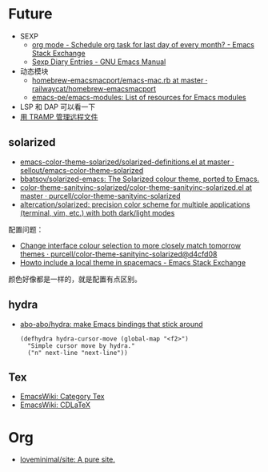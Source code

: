 * Future
  + SEXP
    + [[https://emacs.stackexchange.com/questions/31683/schedule-org-task-for-last-day-of-every-month/31708][org mode - Schedule org task for last day of every month? - Emacs Stack Exchange]]
    + [[https://www.gnu.org/software/emacs/manual/html_node/emacs/Sexp-Diary-Entries.html][Sexp Diary Entries - GNU Emacs Manual]]
  + 动态模块
    + [[https://github.com/railwaycat/homebrew-emacsmacport/blob/master/Formula/emacs-mac.rb][homebrew-emacsmacport/emacs-mac.rb at master · railwaycat/homebrew-emacsmacport]]
    + [[https://github.com/emacs-pe/emacs-modules][emacs-pe/emacs-modules: List of resources for Emacs modules]]
  + LSP 和 DAP 可以看一下
  + [[http://lifegoo.pluskid.org/wiki/EmacsTRAMP.html][用 TRAMP 管理远程文件]]

** solarized
   + [[https://github.com/sellout/emacs-color-theme-solarized/blob/master/solarized-definitions.el][emacs-color-theme-solarized/solarized-definitions.el at master · sellout/emacs-color-theme-solarized]]
   + [[https://github.com/bbatsov/solarized-emacs][bbatsov/solarized-emacs: The Solarized colour theme, ported to Emacs.]]
   + [[https://github.com/purcell/color-theme-sanityinc-solarized/blob/master/color-theme-sanityinc-solarized.el][color-theme-sanityinc-solarized/color-theme-sanityinc-solarized.el at master · purcell/color-theme-sanityinc-solarized]]
   + [[https://github.com/altercation/solarized][altercation/solarized: precision color scheme for multiple applications (terminal, vim, etc.) with both dark/light modes]]

   配置问题：
   + [[https://github.com/purcell/color-theme-sanityinc-solarized/commit/d4cfd08e54b34b2e3e2d34747b82c3490744e16b][Change interface colour selection to more closely match tomorrow themes · purcell/color-theme-sanityinc-solarized@d4cfd08]]
   + [[https://emacs.stackexchange.com/questions/38888/howto-include-a-local-theme-in-spacemacs][Howto include a local theme in spacemacs - Emacs Stack Exchange]]

   颜色好像都是一样的，就是配置有点区别。

** hydra
   + [[https://github.com/abo-abo/hydra][abo-abo/hydra: make Emacs bindings that stick around]]
     #+begin_src elisp
       (defhydra hydra-cursor-move (global-map "<f2>")
         "Simple cursor move by hydra."
         ("n" next-line "next-line"))
     #+end_src

** Tex
   + [[https://www.emacswiki.org/emacs/CategoryTex][EmacsWiki: Category Tex]]
   + [[https://www.emacswiki.org/emacs/CDLaTeX][EmacsWiki: CDLaTeX]]

* Org
  + [[https://github.com/loveminimal/site][loveminimal/site: A pure site.]]
